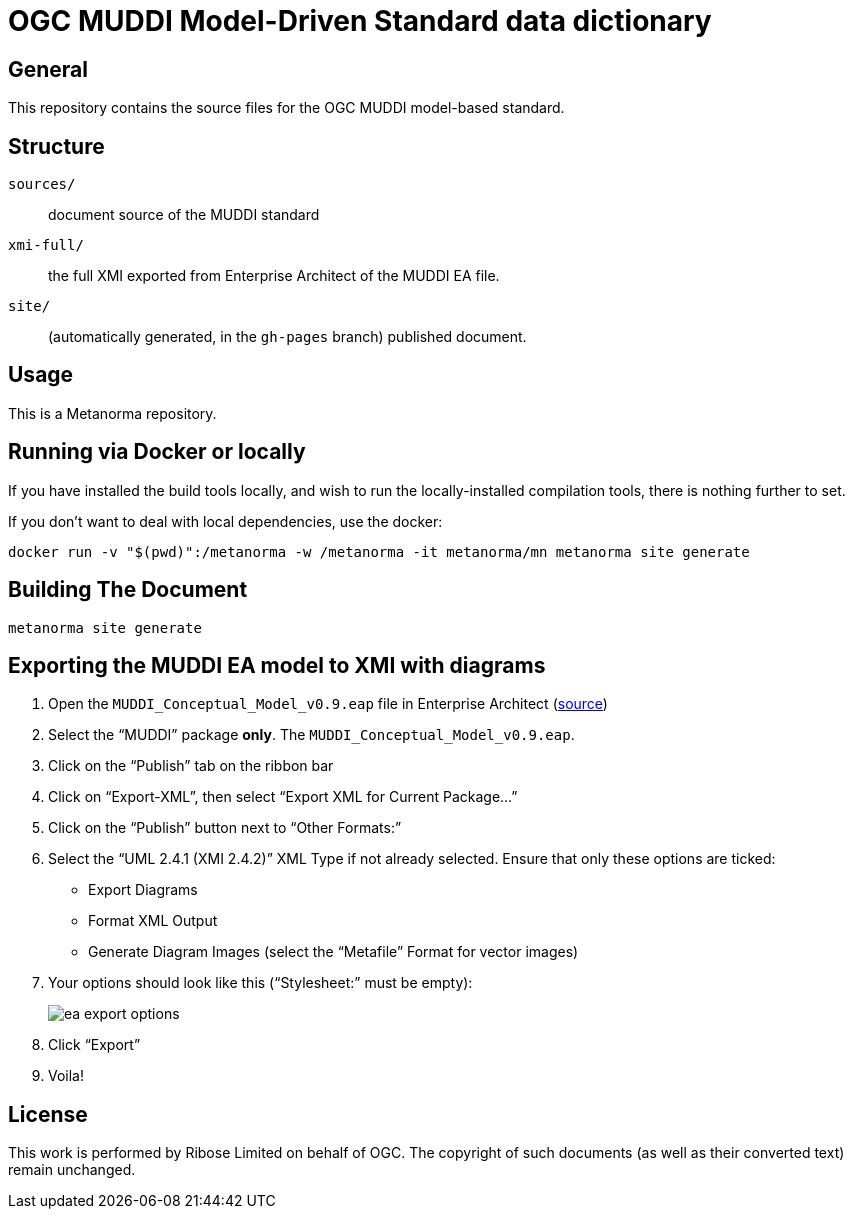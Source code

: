 = OGC MUDDI Model-Driven Standard data dictionary

//image:https://github.com/metanorma/ogc-muddi-mds/workflows/generate/badge.svg["Build Status", link="https://github.com/metanorma/ogc-muddi-mds/actions?query=workflow%3Agenerate"]
//image:https://github.com/metanorma/ogc-muddi-mds/workflows/docker/badge.svg["Docker Build Status", link="https://github.com/metanorma/ogc-muddi-mds/actions?query=workflow%3Adocker"]

== General

This repository contains the source files for the OGC MUDDI model-based
standard.

== Structure

`sources/`::
document source of the MUDDI standard

`xmi-full/`::
the full XMI exported from Enterprise Architect of the MUDDI EA file.

`site/`::
(automatically generated, in the `gh-pages` branch) published document.


== Usage

This is a Metanorma repository.


== Running via Docker or locally

If you have installed the build tools locally, and wish to run the
locally-installed compilation tools, there is nothing further to set.

If you don't want to deal with local dependencies, use the docker:

[source,sh]
----
docker run -v "$(pwd)":/metanorma -w /metanorma -it metanorma/mn metanorma site generate
----


== Building The Document

[source,sh]
----
metanorma site generate
----


== Exporting the MUDDI EA model to XMI with diagrams

. Open the `MUDDI_Conceptual_Model_v0.9.eap` file in Enterprise Architect
(https://portal.opengeospatial.org/files/?artifact_id=90837[source])

. Select the "`MUDDI`" package *only*. The `MUDDI_Conceptual_Model_v0.9.eap`.

. Click on the "`Publish`" tab on the ribbon bar

. Click on "`Export-XML`", then select "`Export XML for Current Package...`"

. Click on the "`Publish`" button next to "`Other Formats:`"

. Select the "`UML 2.4.1 (XMI 2.4.2)`" XML Type if not already selected.
  Ensure that only these options are ticked:
** Export Diagrams
** Format XML Output
** Generate Diagram Images (select the "`Metafile`" Format for vector images)

. Your options should look like this ("`Stylesheet:`" must be empty): +
+
image::xmi-full/ea_export_options.png[]

. Click "`Export`"

. Voila!


== License

This work is performed by Ribose Limited on behalf of OGC.
The copyright of such documents (as well as their converted text) remain
unchanged.
